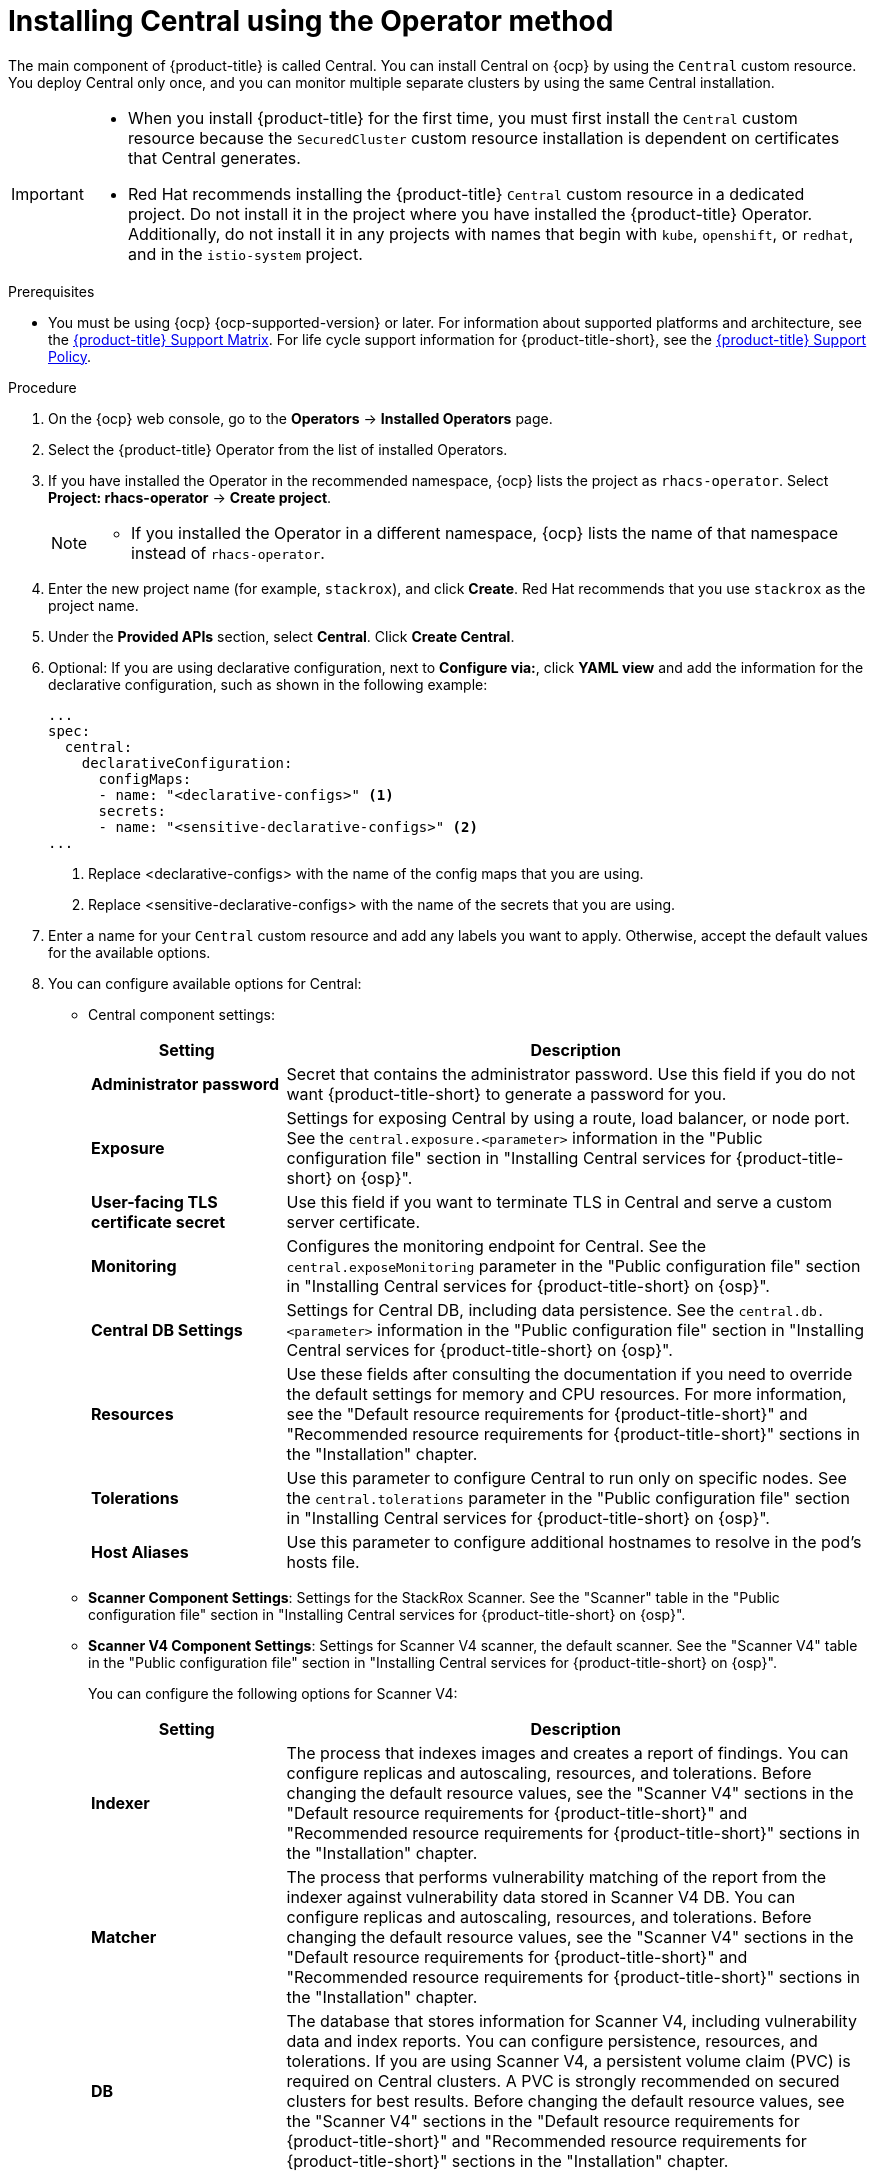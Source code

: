 // Module included in the following assemblies:
//
// * installing/install-ocp-operator.adoc
:_mod-docs-content-type: PROCEDURE
[id="install-central-operator_{context}"]
= Installing Central using the Operator method

[role="_abstract"]
The main component of {product-title} is called Central. You can install Central on {ocp} by using the `Central` custom resource. You deploy Central only once, and you can monitor multiple separate clusters by using the same Central installation.

[IMPORTANT]
====
* When you install {product-title} for the first time, you must first install the `Central` custom resource because the `SecuredCluster` custom resource installation is dependent on certificates that Central generates.
* Red{nbsp}Hat recommends installing the {product-title} `Central` custom resource in a dedicated project. Do not install it in the project where you have installed the {product-title} Operator. Additionally, do not install it in any projects with names that begin with `kube`, `openshift`, or `redhat`, and in the `istio-system` project.
====

.Prerequisites
* You must be using {ocp} {ocp-supported-version} or later. For information about supported platforms and architecture, see the link:https://access.redhat.com/articles/7045053[{product-title} Support Matrix]. For life cycle support information for {product-title-short}, see the link:https://access.redhat.com/support/policy/updates/rhacs[{product-title} Support Policy].

.Procedure
. On the {ocp} web console, go to the *Operators* -> *Installed Operators* page.
. Select the {product-title} Operator from the list of installed Operators.
. If you have installed the Operator in the recommended namespace, {ocp} lists the project as `rhacs-operator`. Select *Project: rhacs-operator* -> *Create project*.
+
[NOTE]
====
* If you installed the Operator in a different namespace, {ocp} lists the name of that namespace instead of `rhacs-operator`.
====
. Enter the new project name (for example, `stackrox`), and click *Create*. Red{nbsp}Hat recommends that you use `stackrox` as the project name.
. Under the *Provided APIs* section, select *Central*. Click *Create Central*.
. Optional: If you are using declarative configuration, next to *Configure via:*, click *YAML view* and add the information for the declarative configuration, such as shown in the following example:
+
[source,yaml]
----
...
spec:
  central:
    declarativeConfiguration:
      configMaps:
      - name: "<declarative-configs>" <1>
      secrets:
      - name: "<sensitive-declarative-configs>" <2>
...
----
<1> Replace <declarative-configs> with the name of the config maps that you are using.
<2> Replace <sensitive-declarative-configs> with the name of the secrets that you are using.
. Enter a name for your `Central` custom resource and add any labels you want to apply. Otherwise, accept the default values for the available options.
. You can configure available options for Central:
* Central component settings:
+
[cols="1,3",options="header"]
|===
|Setting
|Description

|*Administrator password*
|Secret that contains the administrator password. Use this field if you do not want {product-title-short} to generate a password for you.

|*Exposure*
|Settings for exposing Central by using a route, load balancer, or node port. See the `central.exposure.<parameter>` information in the "Public configuration file" section in "Installing Central services for {product-title-short} on {osp}".

|*User-facing TLS certificate secret*
|Use this field if you want to terminate TLS in Central and serve a custom server certificate.

|*Monitoring*
|Configures the monitoring endpoint for Central. See the `central.exposeMonitoring` parameter in the "Public configuration file" section in "Installing Central services for {product-title-short} on {osp}".

|*Central DB Settings*
|Settings for Central DB, including data persistence. See the `central.db.<parameter>` information in the "Public configuration file" section in "Installing Central services for {product-title-short} on {osp}".

|*Resources*
|Use these fields after consulting the documentation if you need to override the default settings for memory and CPU resources. For more information, see the "Default resource requirements for {product-title-short}" and "Recommended resource requirements for {product-title-short}" sections in the "Installation" chapter.

|*Tolerations*
|Use this parameter to configure Central to run only on specific nodes. See the `central.tolerations` parameter in the "Public configuration file" section in "Installing Central services for {product-title-short} on {osp}".

|*Host Aliases*
|Use this parameter to configure additional hostnames to resolve in the pod's hosts file.

|===
* *Scanner Component Settings*: Settings for the StackRox Scanner. See the "Scanner" table in the "Public configuration file" section in "Installing Central services for {product-title-short} on {osp}".
* *Scanner V4 Component Settings*: Settings for Scanner V4 scanner, the default scanner. See the "Scanner V4" table in the "Public configuration file" section in "Installing Central services for {product-title-short} on {osp}".
+
You can configure the following options for Scanner V4:
+
[cols="1,3",options="header"]
|===
|Setting
|Description

|*Indexer*
| The process that indexes images and creates a report of findings. You can configure replicas and autoscaling, resources, and tolerations. Before changing the default resource values, see the "Scanner V4" sections in the "Default resource requirements for {product-title-short}" and "Recommended resource requirements for {product-title-short}" sections in the "Installation" chapter.

| *Matcher*
| The process that performs vulnerability matching of the report from the indexer against vulnerability data stored in Scanner V4 DB. You can configure replicas and autoscaling, resources, and tolerations. Before changing the default resource values, see the "Scanner V4" sections in the "Default resource requirements for {product-title-short}" and "Recommended resource requirements for {product-title-short}" sections in the "Installation" chapter.

| *DB*
| The database that stores information for Scanner V4, including vulnerability data and index reports. You can configure persistence, resources, and tolerations. If you are using Scanner V4, a persistent volume claim (PVC) is required on Central clusters.
A PVC is strongly recommended on secured clusters for best results. Before changing the default resource values, see the "Scanner V4" sections in the "Default resource requirements for {product-title-short}" and "Recommended resource requirements for {product-title-short}" sections in the "Installation" chapter.
|===
* *Egress*: Settings for outgoing network traffic, including whether {product-title-short} should run in online (connected) or offline (disconnected) mode.
* *TLS*: Use this field to add additional trusted root certificate authorities (CAs).
* *network*: To provide security at the network level, {product-title-short} creates default `NetworkPolicy` resources in the namespace where Central is installed. To create and manage your own network policies, in the *policies* section, select *Disabled*. By default, this option is *Enabled*.
+
[WARNING]
====
Disabling creation of default network policies can break communication between {product-title-short} components. If you disable creation of default policies, you must create your own network policies to allow this communication.
====
* *Advanced configuration*: You can use these fields to perform the following actions:
** Specify additional image pull secrets
** Add custom environment variables to set for managed pods' containers
** Enable {osp} monitoring
. Click *Create*.

[NOTE]
====
If you are using the cluster-wide proxy, {product-title} uses that proxy configuration to connect to the external services.
====
.Next Steps
. Verify Central installation.
. Optional: Configure Central options.
. Generate an init bundle containing the cluster secrets that allows communication between the `Central` and `SecuredCluster` resources. You need to download this bundle, use it to generate resources on the clusters you want to secure, and securely store it.
. Install secured cluster services on each cluster you want to monitor.
